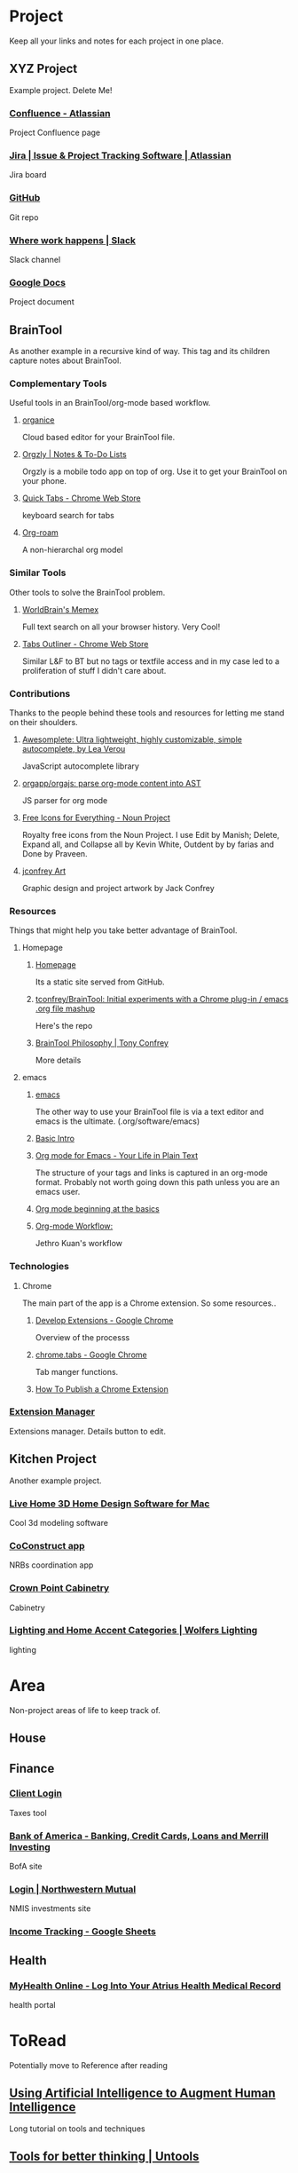 #+PROPERTY: BTCohort 2000-5000
#+PROPERTY: BTVersion 1
#+PROPERTY: BTGroupingMode TABGROUP

* Project
Keep all your links and notes for each project in one place.
** XYZ Project
   :PROPERTIES:
   :VISIBILITY: folded
   :END:
Example project. Delete Me!

*** [[https://www.atlassian.com/software/confluence][Confluence -  Atlassian]]
Project Confluence page

*** [[https://www.atlassian.com/software/jira][Jira | Issue & Project Tracking Software | Atlassian]]
Jira board

*** [[https://github.com/][GitHub]]
Git repo

*** [[https://slack.com/][Where work happens | Slack]]
Slack channel

*** [[https://docs.google.com/document/u/0/][Google Docs]]
Project document

** BrainTool
   :PROPERTIES:
   :VISIBILITY: folded
   :END:
 As another example in a recursive kind of way. This tag and its children capture notes about BrainTool.

*** Complementary Tools
    :PROPERTIES:
    :VISIBILITY: folded
    :END:
 Useful tools in an BrainTool/org-mode based workflow.

**** [[https://organice.200ok.ch/][organice]]
 Cloud based editor for your BrainTool file.

**** [[https://play.google.com/store/apps/details?id=com.orgzly][Orgzly | Notes & To-Do Lists]]
 Orgzly is a mobile todo app on top of org. Use it to get your BrainTool on your phone.

**** [[https://chrome.google.com/webstore/detail/quick-tabs/jnjfeinjfmenlddahdjdmgpbokiacbbb?hl=en][Quick Tabs - Chrome Web Store]]
 keyboard search for tabs

**** [[https://org-roam.readthedocs.io/en/master/][Org-roam]]
 A non-hierarchal org model

*** Similar Tools
    :PROPERTIES:
    :VISIBILITY: folded
    :END:
 Other tools to solve the BrainTool problem.

**** [[https://getmemex.com/][WorldBrain's Memex]]
 Full text search on all your browser history. Very Cool!

**** [[https://chrome.google.com/webstore/detail/tabs-outliner/eggkanocgddhmamlbiijnphhppkpkmkl][Tabs Outliner - Chrome Web Store]]
 Similar L&F to BT but no tags or textfile access and in my case led to a proliferation of stuff I didn't care about.

*** Contributions
    :PROPERTIES:
    :VISIBILITY: folded
    :END:
 Thanks to the people behind these tools and resources for letting me stand on their shoulders.

**** [[https://projects.verou.me/awesomplete/][Awesomplete: Ultra lightweight, highly customizable, simple autocomplete, by Lea Verou]]
 JavaScript autocomplete library

**** [[https://github.com/orgapp/orgajs][orgapp/orgajs: parse org-mode content into AST]]
 JS parser for org mode

**** [[https://thenounproject.com/][Free Icons for Everything - Noun Project]]
Royalty free icons from the Noun Project. I use Edit by Manish; Delete, Expand all, and Collapse all by Kevin White, Outdent by by farias and Done by Praveen.

**** [[http://jackconfrey.com/work][jconfrey Art]]
 Graphic design and project artwork by Jack Confrey

*** Resources
    :PROPERTIES:
    :VISIBILITY: folded
    :END:
 Things that might help you take better advantage of BrainTool.

**** Homepage
     :PROPERTIES:
     :VISIBILITY: folded
     :END:
***** [[https://braintool.org][Homepage]]
 Its a static site served from GitHub.
***** [[https://github.com/tconfrey/BrainTool][tconfrey/BrainTool: Initial experiments with a Chrome plug-in / emacs .org file mashup]]
 Here's the repo

***** [[https://braintool.org/overview][BrainTool Philosophy | Tony Confrey]]
 More details

**** emacs
     :PROPERTIES:
     :VISIBILITY: folded
     :END:

*****  [[https://www.gnu.org/software/emacs/][emacs]]
 The other way to use your BrainTool file is via a text editor and emacs is the ultimate. (.org/software/emacs)

***** [[http://www.jesshamrick.com/2012/09/10/absolute-beginners-guide-to-emacs/][Basic Intro]]

***** [[https://orgmode.org/][Org mode for Emacs - Your Life in Plain Text]]
 The structure of your tags and links is captured in an org-mode format. Probably not worth going down this path unless you are an emacs user.

***** [[https://orgmode.org/worg/org-tutorials/org4beginners.html][Org mode beginning at the basics]]

***** [[https://blog.jethro.dev/posts/org_mode_workflow_preview/][Org-mode Workflow:]]
 Jethro Kuan's workflow

*** Technologies
    :PROPERTIES:
    :VISIBILITY: folded
    :END:

**** Chrome
 The main part of the app is a Chrome extension. So some resources..

***** [[https://developer.chrome.com/extensions/devguide][Develop Extensions - Google Chrome]]
 Overview of the processs

***** [[https://developers.chrome.com/extensions/tabs][chrome.tabs - Google Chrome]]
 Tab manger functions.

***** [[https://www.freecodecamp.org/news/how-to-publish-your-chrome-extension-dd8400a3d53/][How To Publish a Chrome Extension]]

*** [[chrome://extensions/][Extension Manager]]
 Extensions manager. Details button to edit.


** Kitchen Project
  :PROPERTIES:
  :VISIBILITY: folded
  :END:
Another example project.
*** [[https://www.livehome3d.com/mac/live-home-3d][Live Home 3D Home Design Software for Mac]]
Cool 3d modeling software

*** [[https://coconstruct.com/app/skins/Default/][CoConstruct app]]
NRBs coordination app

*** [[http://www.crown-point.com/][Crown Point Cabinetry]]
Cabinetry

*** [[https://catalog.wolfers.com/landing][Lighting and Home Accent Categories | Wolfers Lighting]]
lighting


* Area
Non-project areas of life to keep track of. 
** House


** Finance
  :PROPERTIES:
  :VISIBILITY: folded
  :END:

*** [[https://secure.netlinksolution.com/nextgen/][Client Login]]
Taxes tool

*** [[https://www.bankofamerica.com/][Bank of America - Banking, Credit Cards, Loans and Merrill Investing]]
BofA site

*** [[https://login.northwesternmutual.com/login][Login | Northwestern Mutual]]
NMIS investments site

*** [[https://docs.google.com/spreadsheets/d/1yvidpw2wwS5x2Z1NX8lJ3yVLrdVBW4M3UBlB8PCWl_0/edit#gid=0][Income Tracking - Google Sheets]]

** Health

*** [[https://myhealth.atriushealth.org/][MyHealth Online - Log Into Your Atrius Health Medical Record]]
 health portal


* ToRead
Potentially move to Reference after reading

** [[https://distill.pub/2017/aia/][Using Artificial Intelligence to Augment Human Intelligence]]
Long tutorial on tools and techniques
** [[https://untools.co/][Tools for better thinking | Untools]]
** [[https://lexfridman.com/daniel-kahneman/][Daniel Kahneman: Thinking Fast and Slow, Deep Learning, and AI | MIT | Artificial Intelligence Podcast]]
podcast interview


* Resource
Reference Material. Create sub tags under here - eg Reference:Machine Learning
** Machine Learning
*** [[https://www.nature.com/articles/s41746-018-0029-1.pdf][Scalable and accurate deep learning with electronic health records]]
 Google paper on predicting outcomes from health records


* Archive
Links and notes you are no longer actively using but don't want to delete. EG you could drag completed projects here.
** [[https://www.synapse.org/#!Synapse:syn18065891/wiki/][Metadata Automation DREAM Challenge - syn18065891]]
